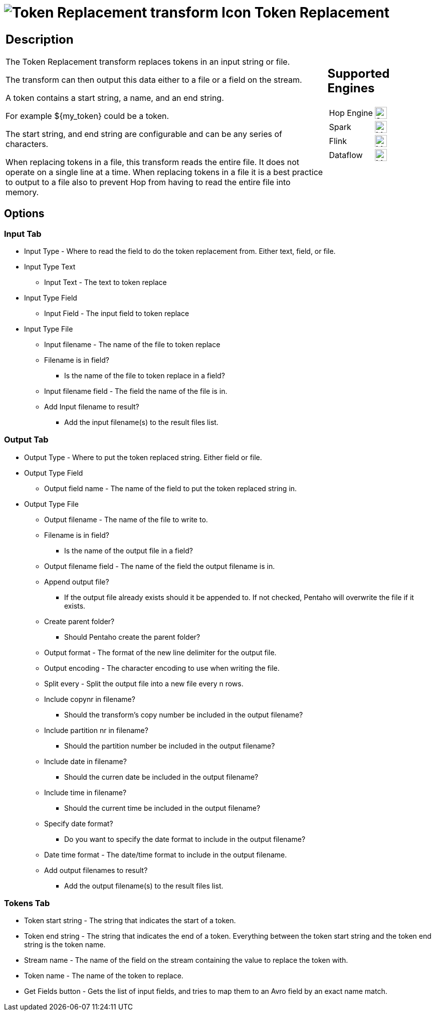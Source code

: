 ////
Licensed to the Apache Software Foundation (ASF) under one
or more contributor license agreements.  See the NOTICE file
distributed with this work for additional information
regarding copyright ownership.  The ASF licenses this file
to you under the Apache License, Version 2.0 (the
"License"); you may not use this file except in compliance
with the License.  You may obtain a copy of the License at
  http://www.apache.org/licenses/LICENSE-2.0
Unless required by applicable law or agreed to in writing,
software distributed under the License is distributed on an
"AS IS" BASIS, WITHOUT WARRANTIES OR CONDITIONS OF ANY
KIND, either express or implied.  See the License for the
specific language governing permissions and limitations
under the License.
////
:documentationPath: /pipeline/transforms/
:language: en_US
:description: The Token Replacement transform replaces tokens in an input string or file.

= image:transforms/icons/token.svg[Token Replacement transform Icon, role="image-doc-icon"] Token Replacement

[%noheader,cols="3a,1a", role="table-no-borders" ]
|===
|
== Description

The Token Replacement transform replaces tokens in an input string or file.

The transform can then output this data either to a file or a field on the stream.

A token contains a start string, a name, and an end string.

For example ${my_token} could be a token.

The start string, and end string are configurable and can be any series of characters.

When replacing tokens in a file, this transform reads the entire file.
It does not operate on a single line at a time.
When replacing tokens in a file it is a best practice to output to a file also to prevent Hop from having to read the entire file into memory.

|
== Supported Engines
[%noheader,cols="2,1a",frame=none, role="table-supported-engines"]
!===
!Hop Engine! image:check_mark.svg[Supported, 24]
!Spark! image:question_mark.svg[Maybe Supported, 24]
!Flink! image:question_mark.svg[Maybe Supported, 24]
!Dataflow! image:question_mark.svg[Maybe Supported, 24]
!===
|===

== Options

=== Input Tab

* Input Type - Where to read the field to do the token replacement from.
Either text, field, or file.
* Input Type Text
** Input Text - The text to token replace
* Input Type Field
** Input Field - The input field to token replace
* Input Type File
** Input filename - The name of the file to token replace
** Filename is in field?
- Is the name of the file to token replace in a field?
** Input filename field - The field the name of the file is in.
** Add Input filename to result?
- Add the input filename(s) to the result files list.

=== Output Tab

* Output Type - Where to put the token replaced string.
Either field or file.
* Output Type Field
** Output field name - The name of the field to put the token replaced string in.
* Output Type File
** Output filename - The name of the file to write to.
** Filename is in field?
- Is the name of the output file in a field?
** Output filename field - The name of the field the output filename is in.
** Append output file?
- If the output file already exists should it be appended to.
If not checked, Pentaho will overwrite the file if it exists.
** Create parent folder?
- Should Pentaho create the parent folder?
** Output format - The format of the new line delimiter for the output file.
** Output encoding - The character encoding to use when writing the file.
** Split every - Split the output file into a new file every n rows.
** Include copynr in filename?
- Should the transform's copy number be included in the output filename?
** Include partition nr in filename?
- Should the partition number be included in the output filename?
** Include date in filename?
- Should the curren date be included in the output filename?
** Include time in filename?
- Should the current time be included in the output filename?
** Specify date format?
- Do you want to specify the date format to include in the output filename?
** Date time format - The date/time format to include in the output filename.
** Add output filenames to result?
- Add the output filename(s) to the result files list.

=== Tokens Tab

* Token start string - The string that indicates the start of a token.
* Token end string - The string that indicates the end of a token.
Everything between the token start string and the token end string is the token name.
* Stream name - The name of the field on the stream containing the value to replace the token with.
* Token name - The name of the token to replace.
* Get Fields button - Gets the list of input fields, and tries to map them to an Avro field by an exact name match.